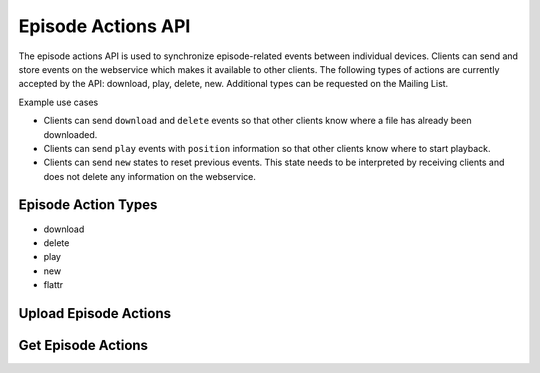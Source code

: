 Episode Actions API
===================

The episode actions API is used to synchronize episode-related events between
individual devices. Clients can send and store events on the webservice which
makes it available to other clients. The following types of actions are
currently accepted by the API: download, play, delete, new. Additional types
can be requested on the Mailing List.

Example use cases

* Clients can send ``download`` and ``delete`` events so that other clients
  know where a file has already been downloaded.
* Clients can send ``play`` events with ``position`` information so that other
  clients know where to start playback.
* Clients can send ``new`` states to reset previous events. This state needs
  to be interpreted by receiving clients and does not delete any information
  on the webservice.


.. _episode-action-types:

Episode Action Types
--------------------

* download
* delete
* play
* new
* flattr


.. _api-episode-actions-add:

Upload Episode Actions
----------------------

..  http:post:: /api/2/episodes/(username).json
    :synopsis: Upload new episode actions

    * Requires HTTP authentication
    * Since 2.0

    Upload changed episode actions. As actions are saved on a per-user basis
    (not per-device), the API endpoint is the same for every device. For
    logging purposes, the client can send the device ID to the server, so it
    appears in the episode action log on the website.

    **Example request**:

    .. sourcecode:: http

        POST /api/2/episodes/some-user.json

        [
          {
           "podcast": "http://example.com/feed.rss",
           "episode": "http://example.com/files/s01e20.mp3",
           "device": "gpodder_abcdef123",
           "action": "download",
           "timestamp": "2009-12-12T09:00:00"
          },
          {
           "podcast": "http://example.org/podcast.php",
           "episode": "http://ftp.example.org/foo.ogg",
           "action": "play",
           "started": 15,
           "position": 120,
           "total":  500
          }
        ]

    :<json podcast: The feed URL to the podcast feed the episode belongs to (required)
    :<json episode: The media URL of the episode (required)
    :<json device: The device ID on which the action has taken place (see :ref:`devices`)
    :<json action: One of: download, play, delete, new (required)
    :<json timestamp: A UTC timestamp when the action took place, in ISO 8601 format
    :<json started: Only valid for "play". the position (in seconds) at which the client started playback. Requires position and total to be set.
    :<json position: Only valid for "play". the position (in seconds) at which the client stopped playback
    :<json total: Only valid for "play". the total length of the file in seconds. Requires position and started to be set.

    **Example response**:

    The return value is a JSON dictionary containing the timestamp and a list
    of URLs that have been rewritten (sanitized, see bug:747 and bug:862) as a
    list of tuples with the key "update_urls". The client SHOULD parse this
    list and update the local subscription and episode list accordingly (the
    server only sanitizes the URL, so the semantic "content" should
    stay the same and therefore the client can simply update the URL
    value locally and use it for future updates. An example result with
    update_urls:

    .. sourcecode:: http

        HTTP/1.1 200 OK

        {
            "timestamp": 1337,
            "update_urls": [
                ["http://feeds2.feedburner.com/LinuxOutlaws?format=xml",
                 "http://feeds.feedburner.com/LinuxOutlaws"],
                ["http://example.org/episode.mp3 ",
                 "http://example.org/episode.mp3"]
            ]
        }

    URLs that are not allowed (currently all URLs that contain non-ASCII
    characters or don't start with either http or https) are rewritten to
    the empty string and are ignored by the Webservice.


.. _api-episode-actions-get:

Get Episode Actions
-------------------

..  http:get:: /api/2/episodes/(username).json
    :synopsis: retrieve new episode actions

    * Requires HTTP authentication
    * Since 2.0


    Timestamps: The result is a list of all episode actions that were uploaded
    since the timestamp given in the since parameter (regardless of the action
    timestamp itself). The timestamp SHOULD be the value returned by
    the previous episode retrieve request. If no since value is given, ALL
    episode actions for the given user are returned. Please note that this
    could be a potentially long list of episode actions, so clients SHOULD
    provide a since value whenever possible (e.g. when uploads have been taken
    place before).

    **Example response**:

    The format of the action list is the same as with the action upload
    request, but the format is a bit different so that the server can send the
    new timestamp (that the client SHOULD save and use for subsequent
    requests):

    .. sourcecode:: http

        HTTP/1.1 200 OK

        {
            "actions": [],
            "timestamp": 12345
        }

    Client implementation notes: A client can make use of the device variant of
    this request when it is assigned a single device id. When adding a podcast
    to the client (without synching the subscription list straight away), the
    variant with the podcast URL can be used. The first variant (no parameters
    at all) can be used as a kind of "burst" download of all episode
    actions, but should be used as little as possible (e.g. after a re-install,
    although even then, the device-id parameter could be more useful).

    :query string podcast: The URL of a Podcast feed; if set, only actions for episodes of the given podcast are returned
    :query string device: A Device ID; if set, only actions for the given device are returned
    :query int since: Only episode actions since the given timestamp are returned
    :query bool aggregated: If true, only the latest actions is returned for each episode (added in 2.1)
